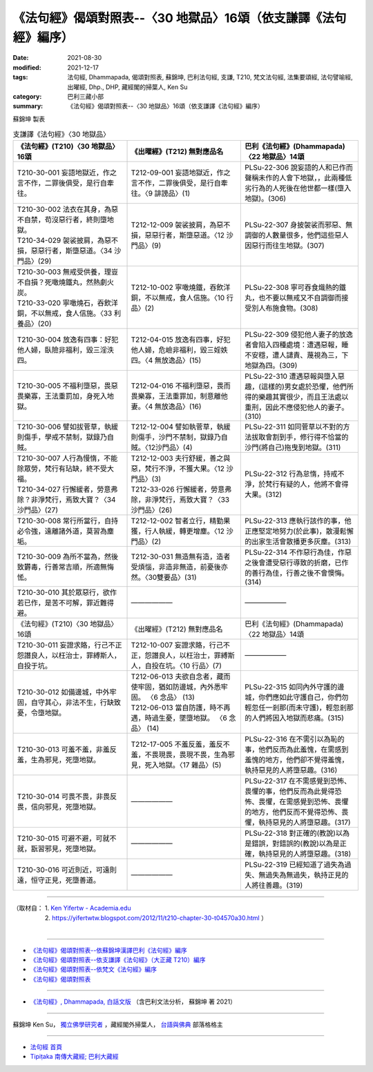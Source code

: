 ===================================================================
《法句經》偈頌對照表--〈30 地獄品〉16頌（依支謙譯《法句經》編序）
===================================================================
:date: 2021-08-30
:modified: 2021-12-17
:tags: 法句經, Dhammapada, 偈頌對照表, 蘇錦坤, 巴利法句經, 支謙, T210, 梵文法句經, 法集要頌經, 法句譬喻經, 出曜經, Dhp., DHP, 藏經閣的掃葉人, Ken Su
:category: 巴利三藏小部
:summary: 《法句經》偈頌對照表--〈30 地獄品〉16頌（依支謙譯《法句經》編序）


蘇錦坤 製表

.. list-table:: 支謙譯《法句經》〈30 地獄品〉
   :widths: 33 33 34
   :header-rows: 1

   * - 《法句經》(T210)〈30 地獄品〉16頌
     - 《出曜經》(T212) 無對應品名
     - 巴利《法句經》(Dhammapada)〈22 地獄品〉14頌

   * - T210-30-001 妄語地獄近，作之言不作，二罪後俱受，是行自牽往。
     - T212-09-001 妄語地獄近，作之言不作，二罪後俱受，是行自牽往。〈9 誹謗品〉(1)
     - PLSu-22-306 說妄語的人和已作而聲稱未作的人會下地獄，，此兩種低劣行為的人死後在他世都一樣(墮入地獄)。(306)

   * - | T210-30-002 法衣在其身，為惡不自禁，苟沒惡行者，終則墮地獄。
       | T210-34-029 袈裟披肩，為惡不損，惡惡行者，斯墮惡道。〈34 沙門品〉(29)
     - T212-12-009 袈裟披肩，為惡不損，惡惡行者，斯墮惡道。〈12 沙門品〉(9)
     - PLSu-22-307 身披袈裟而邪惡、無調御的人數量很多，他們這些惡人因惡行而往生地獄。(307)

   * - | T210-30-003 無戒受供養，理豈不自損？死噉燒鐵丸，然熱劇火炭。
       | T210-33-020 寧噉燒石，吞飲洋銅，不以無戒，食人信施。〈33 利養品〉(20)
     - T212-10-002 寧噉燒鐵，吞飲洋銅，不以無戒，食人信施。〈10 行品〉(2)
     - PLSu-22-308 寧可吞食熾熱的鐵丸，也不要以無戒又不自調御而接受別人布施食物。(308)

   * - T210-30-004 放逸有四事：好犯他人婦，臥險非福利，毀三淫泆四。
     - T212-04-015 放逸有四事，好犯他人婦，危嶮非福利，毀三婬妷四。〈4 無放逸品〉(15)
     - PLSu-22-309 侵犯他人妻子的放逸者會陷入四種處境：遭遇惡報，睡不安穩，遭人譴責、蔑視為三，下地獄為四。(309)

   * - T210-30-005 不福利墮惡，畏惡畏樂寡，王法重罰加，身死入地獄。
     - T212-04-016 不福利墮惡，畏而畏樂寡，王法重罪加，制意離他妻。〈4 無放逸品〉(16)
     - PLSu-22-310 遭遇惡報與墮入惡趣，(這樣的)男女處於恐懼，他們所得的樂趣其實很少，而且王法處以重刑，因此不應侵犯他人的妻子。(310)

   * - T210-30-006 譬如拔菅草，執緩則傷手，學戒不禁制，獄錄乃自賊。
     - T212-12-004 譬如執菅草，執緩則傷手，沙門不禁制，獄錄乃自賊。〈12沙門品〉(4)
     - PLSu-22-311 如同菅草以不對的方法拔取會割到手，修行得不恰當的沙門(將自己)拖曳到地獄。(311)

   * - | T210-30-007 人行為慢惰，不能除眾勞，梵行有玷缺，終不受大福。
       | T210-34-027 行懈緩者，勞意弗除？非淨梵行，焉致大寶？〈34 沙門品〉(27)
     - | T212-12-003 夫行舒緩，善之與惡，梵行不淨，不獲大果。〈12 沙門品〉(3)
       | T212-33-026 行懈緩者，勞意弗除，非淨梵行，焉致大寶？〈33 沙門品〉(26)
     - PLSu-22-312 行為怠惰，持戒不淨，於梵行有疑的人，他將不會得大果。(312)

   * - T210-30-008 常行所當行，自持必令強，遠離諸外道，莫習為塵垢。
     - T212-12-002 智者立行，精勤果獲，行人執緩，轉更增塵。〈12 沙門品〉(2)
     - PLSu-22-313 應執行該作的事，他正應堅定地努力(於此事)，散漫鬆懈的出家生活會散播更多灰塵。(313)

   * - T210-30-009 為所不當為，然後致欝毒，行善常吉順，所適無悔恡。
     - T212-30-031 無造無有造，造者受煩惱，非造非無造，前憂後亦然。〈30雙要品〉(31)
     - PLSu-22-314 不作惡行為佳，作惡之後會遭受惡行導致的折磨，已作的善行為佳，行善之後不會懊悔。(314)

   * - T210-30-010 其於眾惡行，欲作若已作，是苦不可解，罪近難得避。
     - ——————
     - ——————

   * - 《法句經》(T210)〈30 地獄品〉16頌
     - 《出曜經》(T212) 無對應品名
     - 巴利《法句經》(Dhammapada)〈22 地獄品〉14頌

   * - T210-30-011 妄證求賂，行己不正怨譖良人，以枉治士，罪縛斯人，自投于坑。
     - T212-10-007 妄證求賂，行己不正，怨譖良人，以枉治士，罪縛斯人，自投在坑。〈10 行品〉(7)
     - ——————

   * - T210-30-012 如備邊城，中外牢固，自守其心，非法不生，行缺致憂，令墮地獄。
     - | T212-06-013 夫欲自念者，藏而使牢固，猶如防邊城，內外悉牢固。 〈6 念品〉 (13)
       | T212-06-013 當自防護，時不再遇，時過生憂，墜墮地獄。 〈6 念品〉 (14)
    
     - PLSu-22-315 如同內外守護的邊城，你們應如此守護自己，你們勿輕忽任一剎那(而未守護)，輕忽剎那的人們將因入地獄而悲痛。(315)

   * - T210-30-013 可羞不羞，非羞反羞，生為邪見，死墮地獄。
     - T212-17-005 不羞反羞，羞反不羞，不畏現畏，畏現不畏，生為邪見，死入地獄。〈17 雜品〉(5)
     - PLSu-22-316 在不需引以為恥的事，他們反而為此羞愧，在需感到羞愧的地方，他們卻不覺得羞愧，執持惡見的人將墮惡趣。(316)

   * - T210-30-014 可畏不畏，非畏反畏，信向邪見，死墮地獄。
     - ——————
     - PLSu-22-317 在不需感覺到恐怖、畏懼的事，他們反而為此覺得恐怖、畏懼，在需感覺到恐怖、畏懼的地方，他們反而不覺得恐怖、畏懼，執持惡見的人將墮惡趣。(317)

   * - T210-30-015 可避不避，可就不就，翫習邪見，死墮地獄。
     - ——————
     - PLSu-22-318 對正確的(教說)以為是錯誤，對錯誤的(教說)以為是正確，執持惡見的人將墮惡趣。(318)

   * - T210-30-016 可近則近，可遠則遠，恒守正見，死墮善道。
     - ——————
     - PLSu-22-319 已經知道了過失為過失、無過失為無過失，執持正見的人將往善趣。(319)

------

| （取材自： 1. `Ken Yifertw - Academia.edu <https://www.academia.edu/39828747/T210_%E6%B3%95%E5%8F%A5%E7%B6%93_30_%E5%9C%B0%E7%8D%84%E5%93%81_%E5%B0%8D%E7%85%A7%E8%A1%A8_v_5>`__
| 　　　　　 2. https://yifertwtw.blogspot.com/2012/11/t210-chapter-30-t04570a30.html ）
| 

------

- `《法句經》偈頌對照表--依蘇錦坤漢譯巴利《法句經》編序 <{filename}dhp-correspondence-tables-pali%zh.rst>`_
- `《法句經》偈頌對照表--依支謙譯《法句經》（大正藏 T210）編序 <{filename}dhp-correspondence-tables-t210%zh.rst>`_
- `《法句經》偈頌對照表--依梵文《法句經》編序 <{filename}dhp-correspondence-tables-sanskrit%zh.rst>`_
- `《法句經》偈頌對照表 <{filename}dhp-correspondence-tables%zh.rst>`_

------

- `《法句經》, Dhammapada, 白話文版 <{filename}../dhp-Ken-Yifertw-Su/dhp-Ken-Y-Su%zh.rst>`_ （含巴利文法分析， 蘇錦坤 著 2021）

~~~~~~~~~~~~~~~~~~~~~~~~~~~~~~~~~~

蘇錦坤 Ken Su， `獨立佛學研究者 <https://independent.academia.edu/KenYifertw>`_ ，藏經閣外掃葉人， `台語與佛典 <http://yifertw.blogspot.com/>`_ 部落格格主

------

- `法句經 首頁 <{filename}../dhp%zh.rst>`__

- `Tipiṭaka 南傳大藏經; 巴利大藏經 <{filename}/articles/tipitaka/tipitaka%zh.rst>`__

..
  12-18 add: 取材自; 12-16 rev. T210-30-012, old: T212-06-012 夫欲自念者，善宜自守護，猶如防邊城，深塹固乃牢，失三離三者，智者宜自悟。〈6 念品〉(12)
  12-10 finish and post from the chapter 28 to the end (the chapter 39); 12-02 rev. completed this chapter
  2021-08-30 create rst